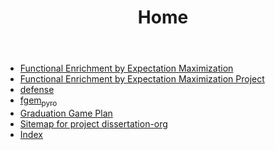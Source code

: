 #+TITLE: Home

- [[file:fgem_paper.org][Functional Enrichment by Expectation Maximization]]
- [[file:fgem.org][Functional Enrichment by Expectation Maximization Project]]
- [[file:defense.org][defense]]
- [[file:fgem_pyro.org][fgem_pyro]]
- [[file:timeline.org][Graduation Game Plan]]
- [[file:sitemap.org][Sitemap for project dissertation-org]]
- [[file:theindex.org][Index]]
